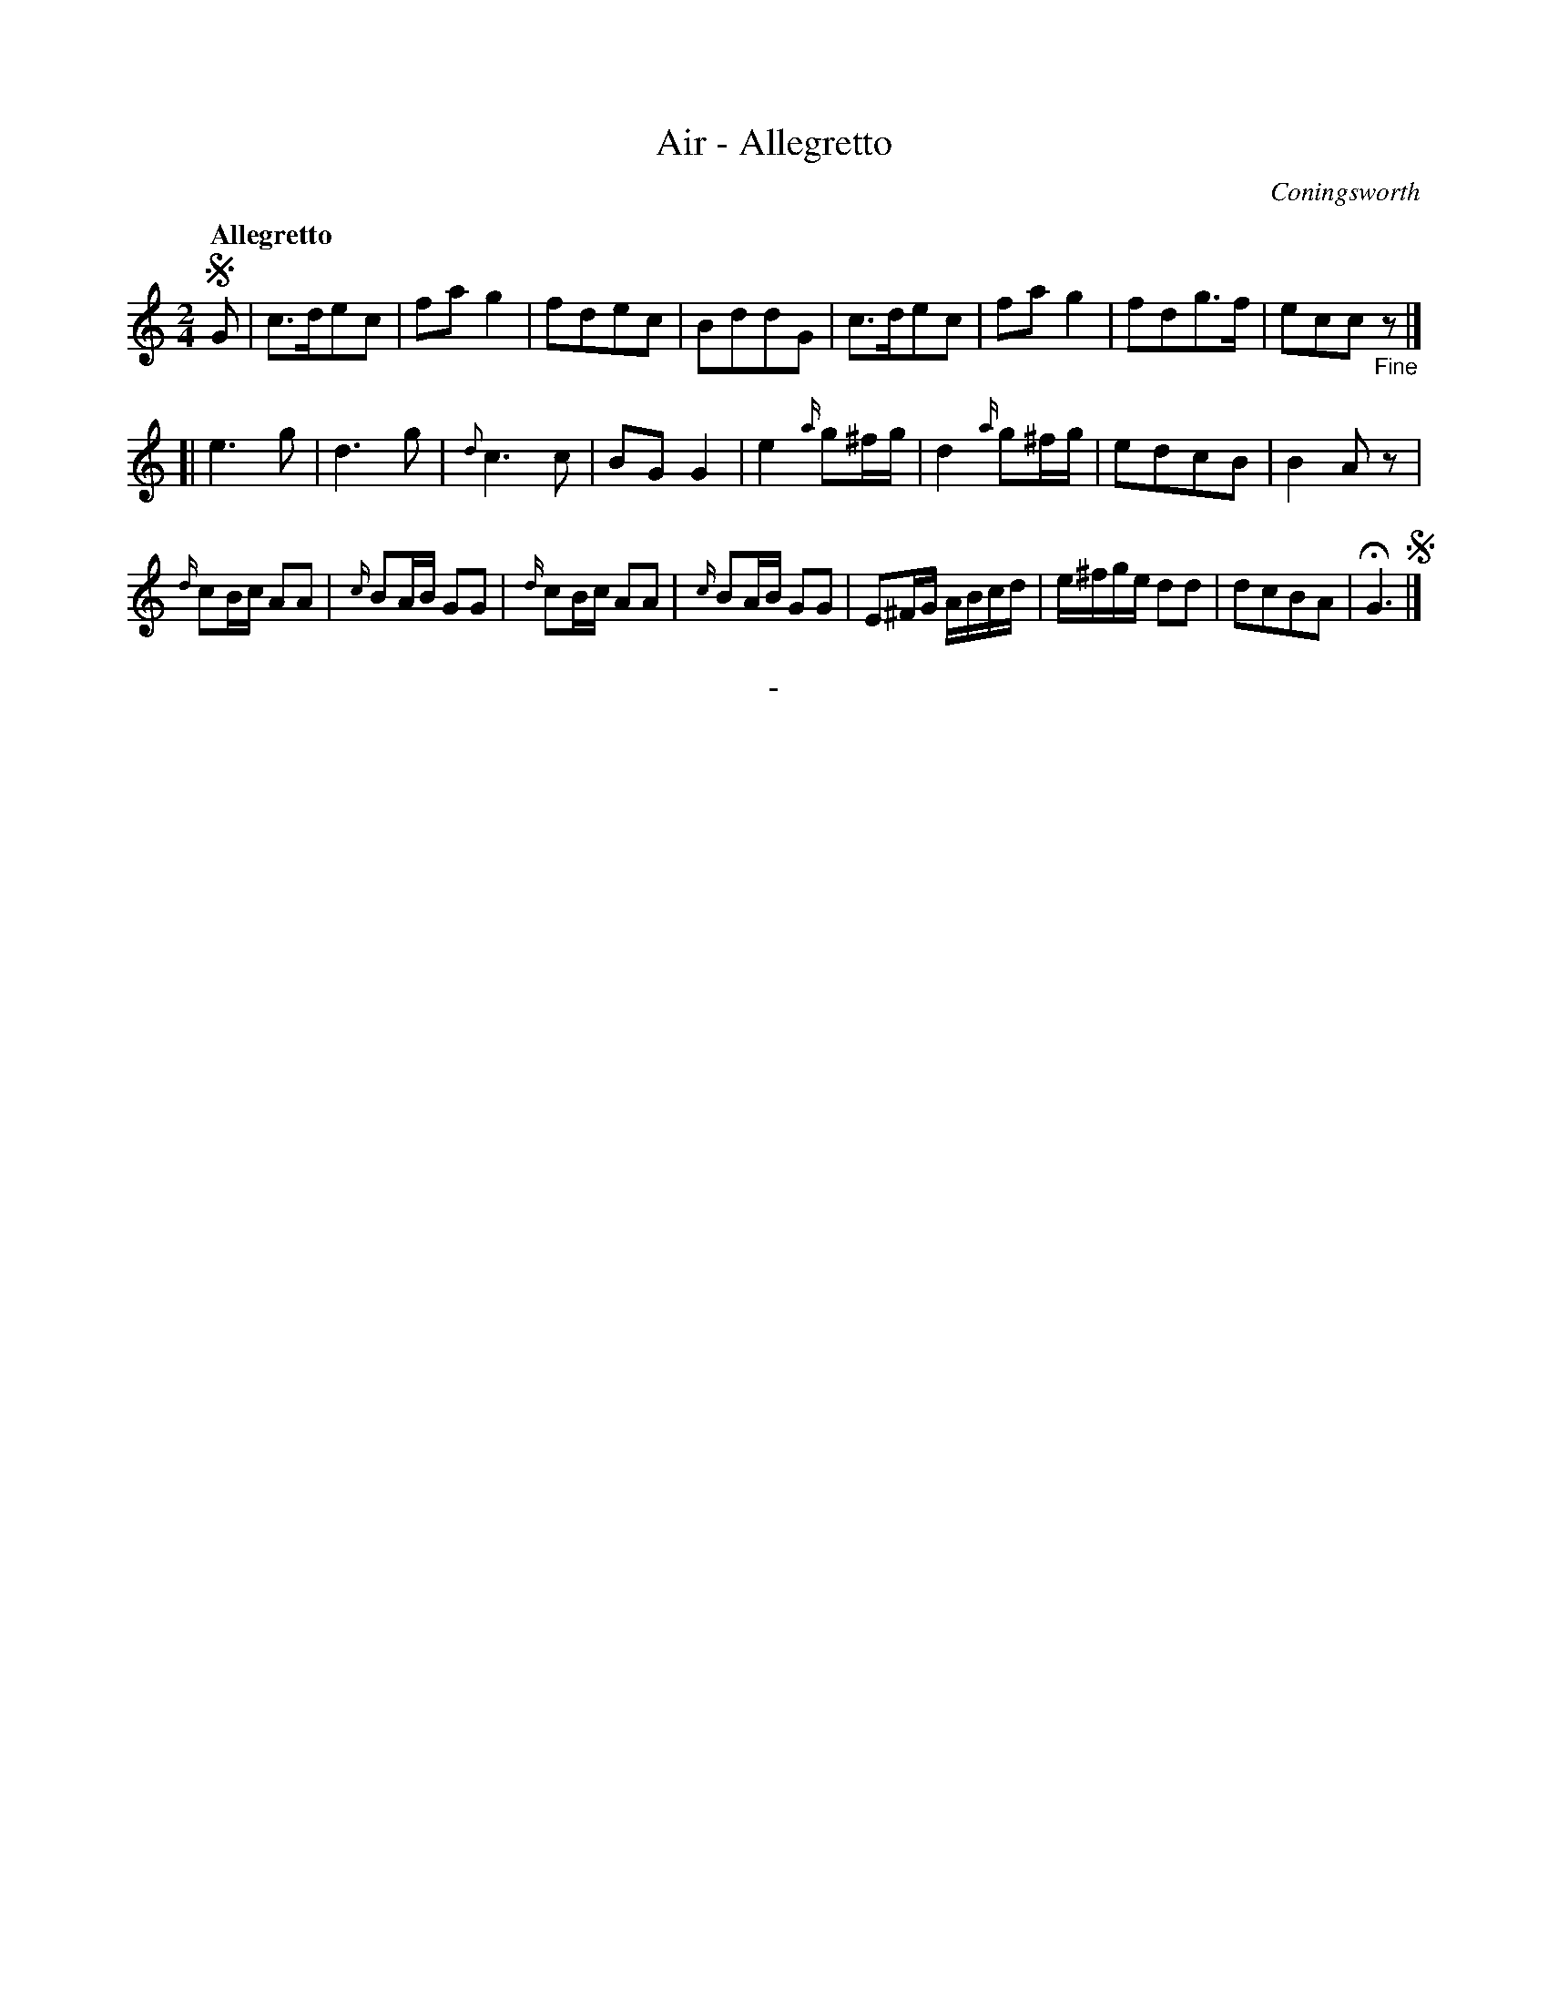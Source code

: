 X: 10331
T: Air - Allegretto
C: Coningsworth
Q: "Allegretto"
B: "Man of Feeling", Gaetano Brandi, ed. v.1 p.33
F: http://archive.org/details/manoffeelingorge00rugg
Z: 2012 John Chambers <jc:trillian.mit.edu>
M: 2/4
L: 1/16
K: C
%%graceslurs 0
!segno!G2 |\
c3de2c2 | f2a2g4 | f2d2e2c2 | B2d2d2G2 |\
c3de2c2 | f2a2g4 | f2d2g3f | e2c2c2"_Fine"z2 |]
[| e6g2 | d6g2 | {d}c6c2 | B2G2G4 |\
e4{a/}g2^fg | d4{a/}g2^fg | e2d2c2B2 | B4A2z2 |
{d/}c2Bc A2A2 | {c/}B2AB G2G2 | {d/}c2Bc A2A2 | {c/}B2AB G2G2 |\
E2^FG ABcd | e^fge d2d2 | d2c2B2A2 | HG6 !segno!|]
%
%%center -
